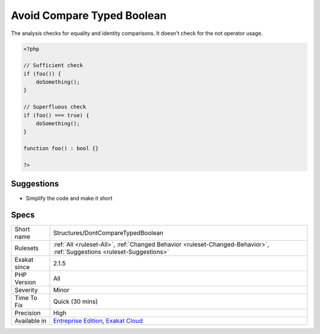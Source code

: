 .. _structures-dontcomparetypedboolean:

.. _avoid-compare-typed-boolean:

Avoid Compare Typed Boolean
+++++++++++++++++++++++++++

.. meta\:\:
	:description:
		Avoid Compare Typed Boolean: There is no need to compare explicitly a function call to a boolean, when the definition has a boolean return type.
	:twitter:card: summary_large_image
	:twitter:site: @exakat
	:twitter:title: Avoid Compare Typed Boolean
	:twitter:description: Avoid Compare Typed Boolean: There is no need to compare explicitly a function call to a boolean, when the definition has a boolean return type
	:twitter:creator: @exakat
	:twitter:image:src: https://www.exakat.io/wp-content/uploads/2020/06/logo-exakat.png
	:og:image: https://www.exakat.io/wp-content/uploads/2020/06/logo-exakat.png
	:og:title: Avoid Compare Typed Boolean
	:og:type: article
	:og:description: There is no need to compare explicitly a function call to a boolean, when the definition has a boolean return type
	:og:url: https://php-tips.readthedocs.io/en/latest/tips/Structures/DontCompareTypedBoolean.html
	:og:locale: en
  There is no need to compare explicitly a function call to a boolean, when the definition has a boolean return type.

The analysis checks for equality and identity comparisons. It doesn't check for the not operator usage.

.. code-block:: php
   
   <?php
   
   // Sufficient check
   if (foo()) {
       doSomething();
   }
   
   // Superfluous check
   if (foo() === true) {
       doSomething();
   }
   
   function foo() : bool {}
   
   ?>

Suggestions
___________

* Simplify the code and make it short




Specs
_____

+--------------+-------------------------------------------------------------------------------------------------------------------------+
| Short name   | Structures/DontCompareTypedBoolean                                                                                      |
+--------------+-------------------------------------------------------------------------------------------------------------------------+
| Rulesets     | :ref:`All <ruleset-All>`, :ref:`Changed Behavior <ruleset-Changed-Behavior>`, :ref:`Suggestions <ruleset-Suggestions>`  |
+--------------+-------------------------------------------------------------------------------------------------------------------------+
| Exakat since | 2.1.5                                                                                                                   |
+--------------+-------------------------------------------------------------------------------------------------------------------------+
| PHP Version  | All                                                                                                                     |
+--------------+-------------------------------------------------------------------------------------------------------------------------+
| Severity     | Minor                                                                                                                   |
+--------------+-------------------------------------------------------------------------------------------------------------------------+
| Time To Fix  | Quick (30 mins)                                                                                                         |
+--------------+-------------------------------------------------------------------------------------------------------------------------+
| Precision    | High                                                                                                                    |
+--------------+-------------------------------------------------------------------------------------------------------------------------+
| Available in | `Entreprise Edition <https://www.exakat.io/entreprise-edition>`_, `Exakat Cloud <https://www.exakat.io/exakat-cloud/>`_ |
+--------------+-------------------------------------------------------------------------------------------------------------------------+


